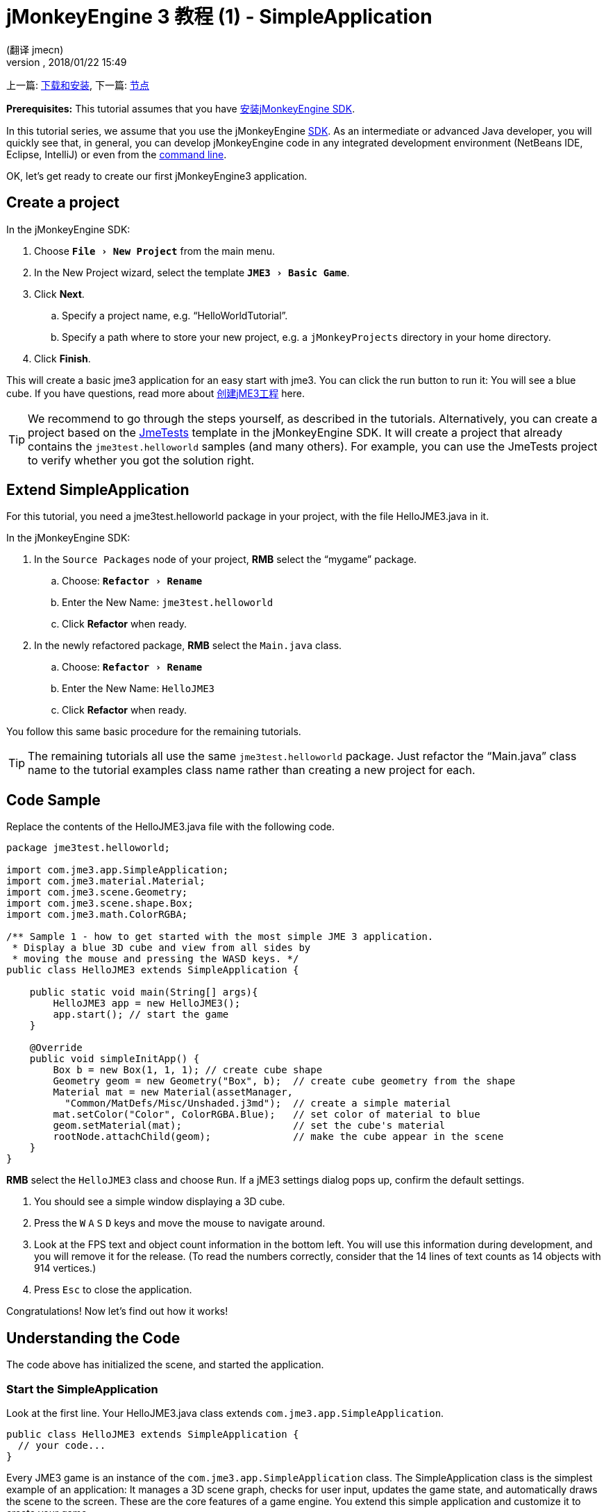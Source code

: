 = jMonkeyEngine 3 教程 (1) - SimpleApplication
:author: (翻译 jmecn)
:revnumber:
:revdate: 2018/01/22 15:49
:keywords: beginner, intro, documentation, init, simpleapplication, basegame
:relfileprefix: ../
:imagesdir: ..
:experimental:
ifdef::env-github,env-browser[:outfilesuffix: .adoc]


上一篇: <<getting-start/index#,下载和安装>>,
下一篇: <<beginner/hello_node#,节点>>

*Prerequisites:* This tutorial assumes that you have <<sdk/index#,安装jMonkeyEngine SDK>>.

In this tutorial series, we assume that you use the jMonkeyEngine <<sdk#,SDK>>. As an intermediate or advanced Java developer, you will quickly see that, in general, you can develop jMonkeyEngine code in any integrated development environment (NetBeans IDE, Eclipse, IntelliJ) or even from the <<jme3/simpleapplication_from_the_commandline#,command line>>.

OK, let's get ready to create our first jMonkeyEngine3 application.


== Create a project

In the jMonkeyEngine SDK:

.  Choose `menu:File[New Project]` from the main menu.
.  In the New Project wizard, select the template `menu:JME3[Basic Game]`.
.  Click btn:[Next].
..  Specify a project name, e.g. "`HelloWorldTutorial`".
..  Specify a path where to store your new project, e.g. a `jMonkeyProjects` directory in your home directory.
.  Click btn:[Finish].

This will create a basic jme3 application for an easy start with jme3. You can click the run button to run it: You will see a blue cube.
If you have questions, read more about <<sdk/project_creation#,创建jME3工程>> here.


[TIP]
====
We recommend to go through the steps yourself, as described in the tutorials. Alternatively, you can create a project based on the <<sdk/sample_code#,JmeTests>> template in the jMonkeyEngine SDK. It will create a project that already contains the `jme3test.helloworld` samples (and many others). For example, you can use the JmeTests project to verify whether you got the solution right.
====



== Extend SimpleApplication

For this tutorial, you need a jme3test.helloworld package in your project, with the file HelloJME3.java in it.

In the jMonkeyEngine SDK:

.  In the `Source Packages` node of your project, btn:[RMB] select the "`mygame`" package.
..  Choose: `menu:Refactor[Rename]`
..  Enter the New Name: `jme3test.helloworld`
..  Click btn:[Refactor] when ready.
.  In the newly refactored package, btn:[RMB] select the `Main.java` class.
..   Choose: `menu:Refactor[Rename]`
..  Enter the New Name: `HelloJME3`
..  Click btn:[Refactor] when ready.

You follow this same basic procedure for the remaining tutorials.

TIP: The remaining tutorials all use the same `jme3test.helloworld` package. Just refactor the "`Main.java`" class name to the tutorial examples class name rather than creating a new project for each.

== Code Sample

Replace the contents of the HelloJME3.java file with the following code.

[source,java]
----

package jme3test.helloworld;

import com.jme3.app.SimpleApplication;
import com.jme3.material.Material;
import com.jme3.scene.Geometry;
import com.jme3.scene.shape.Box;
import com.jme3.math.ColorRGBA;

/** Sample 1 - how to get started with the most simple JME 3 application.
 * Display a blue 3D cube and view from all sides by
 * moving the mouse and pressing the WASD keys. */
public class HelloJME3 extends SimpleApplication {

    public static void main(String[] args){
        HelloJME3 app = new HelloJME3();
        app.start(); // start the game
    }

    @Override
    public void simpleInitApp() {
        Box b = new Box(1, 1, 1); // create cube shape
        Geometry geom = new Geometry("Box", b);  // create cube geometry from the shape
        Material mat = new Material(assetManager,
          "Common/MatDefs/Misc/Unshaded.j3md");  // create a simple material
        mat.setColor("Color", ColorRGBA.Blue);   // set color of material to blue
        geom.setMaterial(mat);                   // set the cube's material
        rootNode.attachChild(geom);              // make the cube appear in the scene
    }
}
----

btn:[RMB] select the `HelloJME3` class and choose `Run`. If a jME3 settings dialog pops up, confirm the default settings.

.  You should see a simple window displaying a 3D cube.
.  Press the kbd:[W] kbd:[A] kbd:[S] kbd:[D] keys and move the mouse to navigate around.
.  Look at the FPS text and object count information in the bottom left. You will use this information during development, and you will remove it for the release. (To read the numbers correctly, consider that the 14 lines of text counts as 14 objects with 914 vertices.)
.  Press kbd:[Esc]  to close the application.

Congratulations! Now let's find out how it works!


== Understanding the Code

The code above has initialized the scene, and started the application.


=== Start the SimpleApplication

Look at the first line. Your HelloJME3.java class extends `com.jme3.app.SimpleApplication`.

[source,java]
----

public class HelloJME3 extends SimpleApplication {
  // your code...
}

----

Every JME3 game is an instance of the `com.jme3.app.SimpleApplication` class. The SimpleApplication class is the simplest example of an application: It manages a 3D scene graph, checks for user input, updates the game state, and automatically draws the scene to the screen. These are the core features of a game engine. You extend this simple application and customize it to create your game.

You start every JME3 game from the main() method, as every standard Java application:

.  Instantiate your `SimpleApplication`-based class
.  Call the application's `start()` method to start the game engine.

[source,java]
----

    public static void main(String[] args){
        HelloJME3 app = new HelloJME3(); // instantiate the game
        app.start();                     // start the game!
    }

----

The `app.start();` line opens the application window. Let's learn how you put something into this window (the scene) next.


=== Understanding the Terminology
[cols="2", options="header"]
|===

a|What you want to do
a|How you say that in JME3 terminology

a|You want to create a cube.
a|I create a Geometry with a 1x1x1 Box shape.

a|You want to use a blue color.
a|I create a Material with a blue Color property.

a|You want to colorize the cube blue.
a|I set the Material of the Box Geometry.

a|You want to add the cube to the scene.
a|I attach the Box Geometry to the rootNode.

a|You want the cube to appear in the center.
a|I create the Box at the origin = at `Vector3f.ZERO`.

|===

If you are unfamiliar with the vocabulary, read more about <<jme3/the_scene_graph#,the Scene Graph>> here.


=== Initialize the Scene

Look at rest of the code sample. The `simpleInitApp()` method is automatically called once at the beginning when the application starts. Every JME3 game must have this method. In the `simpleInitApp()` method, you load game objects before the game starts.

[source,java]
----

    public void simpleInitApp() {
       // your initialization code...
    }

----

The initialization code of a blue cube looks as follows:

[source,java]
----

    public void simpleInitApp() {
        Box b = new Box(1, 1, 1); // create a 1x1x1 box shape
        Geometry geom = new Geometry("Box", b);  // create a cube geometry from the box shape
        Material mat = new Material(assetManager,
          "Common/MatDefs/Misc/Unshaded.j3md");  // create a simple material
        mat.setColor("Color", ColorRGBA.Blue);   // set color of material to blue
        geom.setMaterial(mat);                   // set the cube geometry 's material
        rootNode.attachChild(geom);              // make the cube geometry appear in the scene
    }

----

A typical JME3 game has the following initialization process:

.  You initialize game objects:
**  You create or load objects and position them.
**  You make objects appear in the scene by attaching them to the `rootNode`.
**  *Examples:* Load player, terrain, sky, enemies, obstacles, …, and place them in their start positions.

.  You initialize variables:
**  You create variables to track the game state.
**  You set variables to their start values.
**  *Examples:* Set the `score` to 0, set `health` to 100%, …

.  You initialize keys and mouse actions:
**  The following input bindings are pre-configured:
***  kbd:[W] kbd:[A] kbd:[S] kbd:[D] keys – Move around in the scene
***  Mouse movement and arrow keys – Turn the camera
***  kbd:[Esc]  key – Quit the game

**  Define your own additional keys and mouse click actions.
**  *Examples:* Click to shoot, press kbd:[Space] to jump, …



=== The Future of SimpleApplication


There are plans to change SimpleApplication. Sometime back it was decided that we should really re-factor the Application class. SimpleApplication especially is a mess of "`magic`" protected fields that on the one hand makes it really easy to slam some simple one-class application together, but on the other hand does new users no favors because they have no idea where 'cam' and 'assetManager' come from. Unfortunately, lots of code refers to Application and it's tough to change... especially the app states.

So, we hatched a plan to convert the Application class to an interface. This would give us some freedom to iterate on a new set of application base classes. You can read about the changes link:https://hub.jmonkeyengine.org/t/jmonkeyengine-3-1-alpha-4-released/35478[here]. As said before we are envisioning a better design that is not enforced today, but that is already usable.

If you look at SimpleApplication default constructor you will understand how it works.

[source,java]
----
public SimpleApplication() {   
    this(new StatsAppState(), new FlyCamAppState(), new AudioListenerState(), new DebugKeysAppState());}
----

Basically the application is injected upon construction with the default AppStates. Let's look at the second constructor.

[source,java]
----
public SimpleApplication( AppState... initialStates ) {   
    super(initialStates);
}
----

It allows you to specify what AppState you want for your application. So SimpleApplication is handy for test projects (I very often use it as is) but I recommend for a full blown-game to use it like this:

[source,java]
----
public class MyGame extends SimpleApplication {

    public MyGame(){
         super(new MyCustomSate(), new AnotherState(), ....);
    }

    public static void main(String[] args) {
        MyGame app = new MyGame();
        app.start();
    }

}
----

Then have all logic implemented in <<jme3/advanced/application_states#,AppStates>> and your SimpleApplication will never change much, except when you want to add a bootstrap AppState (or maybe you can have an AppState that manages AppStates...), SimpleApplication is just the list of states you are using.

In future versions, all the code in SimpleApplication will be refactored in AppStates (InputHandlingState, RenderAppState, whatever) and you will decide what you want to use. However, for legacy sake we kept the code as is for now.


== Conclusion

You have learned that a SimpleApplication is a good starting point because it provides you with:

*  A `simpleInitApp()` method where you create objects.
*  A `rootNode` where you attach objects to make them appear in the scene.
*  Useful default input settings that you can use for navigation in the scene.

When developing a game application, you want to:

.  Initialize the game scene
.  Trigger game actions
.  Respond to user input.

The now following tutorials teach how you accomplish these tasks with the jMonkeyEngine 3.

Continue with the <<beginner/hello_node#,Hello Node>> tutorial, where you learn more details about how to initialize the game world, also known as the scene graph.

'''

See also:

*  <<getting-start/index#,安装jME3>>
*  <<jme3/simpleapplication_from_the_commandline#,SimpleApplication From the Commandline>>
*  <<sdk/project_creation#,创建jME3工程>>
*  <<jme3/advanced/application_states#,AppStates>>
